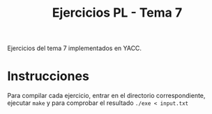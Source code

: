 #+TITLE: Ejercicios PL - Tema 7
Ejercicios del tema 7 implementados en YACC.

* Instrucciones
Para compilar cada ejercicio, entrar en el directorio correspondiente, ejecutar ~make~ y para comprobar el resultado ~./exe < input.txt~
